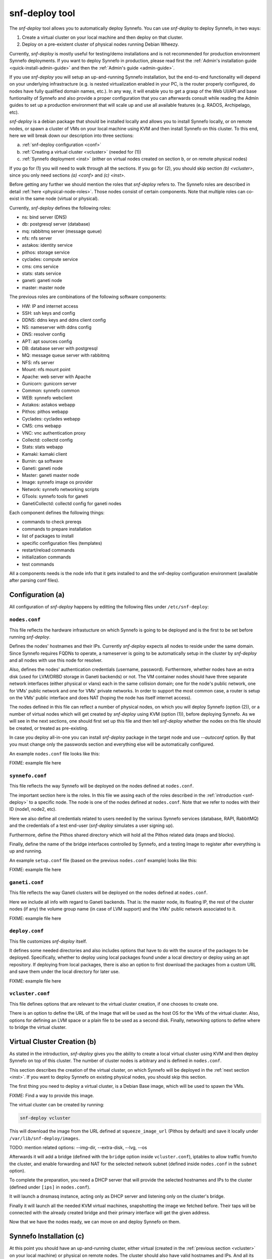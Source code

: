 .. _snf-deploy:

snf-deploy tool
^^^^^^^^^^^^^^^

The `snf-deploy` tool allows you to automatically deploy Synnefo.
You can use `snf-deploy` to deploy Synnefo, in two ways:

1. Create a virtual cluster on your local machine and then deploy on that cluster.
2. Deploy on a pre-existent cluster of physical nodes running Debian Wheezy.

Currently, `snf-deploy` is mostly useful for testing/demo installations and is
not recommended for production environment Synnefo deployments. If you want to
deploy Synnefo in production, please read first the :ref:`Admin's installation
guide <quick-install-admin-guide>` and then the :ref:`Admin's guide
<admin-guide>`.

If you use `snf-deploy` you will setup an up-and-running Synnefo installation,
but the end-to-end functionality will depend on your underlying infrastracture
(e.g.  is nested virtualization enabled in your PC, is the router properly
configured, do nodes have fully qualified domain names, etc.). In any way, it
will enable you to get a grasp of the Web UI/API and base funtionality of
Synnefo and also provide a proper configuration that you can afterwards consult
while reading the Admin guides to set up a production environment that will
scale up and use all available features (e.g. RADOS, Archipelago, etc).

`snf-deploy` is a debian package that should be installed locally and allows
you to install Synnefo locally, or on remote nodes,  or spawn a cluster of VMs
on your local machine using KVM and then install Synnefo on this cluster. To
this end, here we will break down our description into three sections:

a. :ref:`snf-deploy configuration <conf>`
b. :ref:`Creating a virtual cluster <vcluster>` (needed for (1))
c. :ref:`Synnefo deployment <inst>` (either on virtual nodes created on section b,
   or on remote physical nodes)

If you go for (1) you will need to walk through all the sections. If you go for
(2), you should skip section `(b) <vcluster>`, since you only need sections
`(a) <conf>` and `(c) <inst>`.

Before getting any further we should mention the roles that `snf-deploy` refers
to. The Synnefo roles are described in detail :ref:`here
<physical-node-roles>`. Those nodes consist of certain components.
Note that multiple roles can co-exist in the same node
(virtual or physical).

Currently, `snf-deploy` defines the following roles:

* ns: bind server (DNS)
* db: postgresql server (database)
* mq: rabbitmq server (message queue)
* nfs: nfs server
* astakos: identity service
* pithos: storage service
* cyclades: compute service
* cms: cms service
* stats: stats service
* ganeti: ganeti node
* master: master node


The previous roles are combinations of the following software components:

* HW: IP and internet access
* SSH: ssh keys and config
* DDNS: ddns keys and ddns client config
* NS: nameserver with ddns config
* DNS: resolver config
* APT: apt sources config
* DB: database server with postgresql
* MQ: message queue server with rabbitmq
* NFS: nfs server
* Mount: nfs mount point
* Apache: web server with Apache
* Gunicorn: gunicorn server
* Common: synnefo common
* WEB: synnefo webclient
* Astakos: astakos webapp
* Pithos: pithos webapp
* Cyclades: cyclades webapp
* CMS: cms webapp
* VNC: vnc authentication proxy
* Collectd: collectd config
* Stats: stats webapp
* Kamaki: kamaki client
* Burnin: qa software
* Ganeti: ganeti node
* Master: ganeti master node
* Image: synnefo image os provider
* Network: synnefo networking scripts
* GTools: synnefo tools for ganeti
* GanetiCollectd: collectd config for ganeti nodes

Each component defines the following things:

* commands to check prereqs
* commands to prepare installation
* list of packages to install
* specific configuration files (templates)
* restart/reload commands
* initialization commands
* test commands

All a components needs is the node info that it gets installed to and the
snf-deploy configuration environment (available after parsing conf files).

.. _conf:

Configuration (a)
=================

All configuration of `snf-deploy` happens by editting the following files under
``/etc/snf-deploy``:

``nodes.conf``
--------------

This file reflects the hardware infrastucture on which Synnefo is going to be
deployed and is the first to be set before running `snf-deploy`.

Defines the nodes' hostnames and their IPs. Currently `snf-deploy` expects all
nodes to reside under the same domain. Since Synnefo requires FQDNs to operate,
a nameserver is going to be automatically setup in the cluster by `snf-deploy`
and all nodes with use this node for resolver.

Also, defines the nodes' authentication credentials (username, password).
Furthermore, whether nodes have an extra disk (used for LVM/DRBD storage in
Ganeti backends) or not. The VM container nodes should have three separate
network interfaces (either physical or vlans) each in the same collision
domain; one for the node's public network, one for VMs' public network and one
for VMs' private networks. In order to support the most common case, a router
is setup on the VMs' public interface and does NAT (hoping the node has itself
internet access).

The nodes defined in this file can reflect a number of physical nodes, on which
you will deploy Synnefo (option (2)), or a number of virtual nodes which will
get created by `snf-deploy` using KVM (option (1)), before deploying Synnefo.
As we will see in the next sections, one should first set up this file and then
tell `snf-deploy` whether the nodes on this file should be created, or treated
as pre-existing.

In case you deploy all-in-one you can install `snf-deploy` package in the
target node and use `--autoconf` option. By that you must change only
the passwords section and everything else will be automatically configured.

An example ``nodes.conf`` file looks like this:

FIXME: example file here

``synnefo.conf``
----------------

This file reflects the way Synnefo will be deployed on the nodes defined at
``nodes.conf``.

The important section here is the roles. In this file we assing each of the
roles described in the :ref:`introduction <snf-deploy>` to a specific node. The
node is one of the nodes defined at ``nodes.conf``. Note that we refer to nodes
with their ID (node1, node2, etc).

Here we also define all credentials related to users needed by the various
Synnefo services (database, RAPI, RabbitMQ) and the credentials of a test
end-user (`snf-deploy` simulates a user signing up).

Furthermore, define the Pithos shared directory which will hold all the Pithos
related data (maps and blocks).

Finally, define the name of the bridge interfaces controlled by Synnefo, and a
testing Image to register after everything is up and running.

An example ``setup.conf`` file (based on the previous ``nodes.conf`` example)
looks like this:

FIXME: example file here

``ganeti.conf``
---------------

This file reflects the way Ganeti clusters will be deployed on the nodes
defined at ``nodes.conf``.

Here we include all info with regard to Ganeti backends. That is: the master
node, its floating IP, the rest of the cluster nodes (if any) the volume group
name (in case of LVM support) and the VMs' public network associated to it.

FIXME: example file here

``deploy.conf``
---------------

This file customizes `snf-deploy` itself.

It defines some needed directories and also includes options that have to do
with the source of the packages to be deployed. Specifically, whether to deploy
using local packages found under a local directory or deploy using an apt
repository. If deploying from local packages, there is also an option to first
download the packages from a custom URL and save them under the local directory
for later use.

FIXME: example file here

``vcluster.conf``
-----------------

This file defines options that are relevant to the virtual cluster creation, if
one chooses to create one.

There is an option to define the URL of the Image that will be used as the host
OS for the VMs of the virtual cluster. Also, options for defining an LVM space
or a plain file to be used as a second disk. Finally, networking options to
define where to bridge the virtual cluster.


.. _vcluster:

Virtual Cluster Creation (b)
============================

As stated in the introduction, `snf-deploy` gives you the ability to create a
local virtual cluster using KVM and then deploy Synnefo on top of this cluster.
The number of cluster nodes is arbitrary and is defined in ``nodes.conf``.

This section describes the creation of the virtual cluster, on which Synnefo
will be deployed in the :ref:`next section <inst>`. If you want to deploy
Synnefo on existing physical nodes, you should skip this section.

The first thing you need to deploy a virtual cluster, is a Debian Base image,
which will be used to spawn the VMs.

FIXME: Find a way to provide this image.

The virtual cluster can be created by running:

.. code-block:: console

   snf-deploy vcluster

This will download the image from the URL defined at ``squeeze_image_url``
(Pithos by default) and save it locally under ``/var/lib/snf-deploy/images``.

TODO: mention related options: --img-dir, --extra-disk, --lvg, --os

Afterwards it will add a bridge (defined with the ``bridge`` option inside
``vcluster.conf``), iptables to allow traffic from/to the cluster, and enable
forwarding and NAT for the selected network subnet (defined inside
``nodes.conf`` in the ``subnet`` option).

To complete the preparation, you need a DHCP server that will provide the
selected hostnames and IPs to the cluster (defined under ``[ips]`` in
``nodes.conf``).

It will launch a dnsmasq instance, acting only as DHCP server and listening
only on the cluster's bridge.

Finally it will launch all the needed KVM virtual machines, snapshotting the
image we fetched before. Their taps will be connected with the already created
bridge and their primary interface will get the given address.

Now that we have the nodes ready, we can move on and deploy Synnefo on them.


.. _inst:

Synnefo Installation (c)
========================

At this point you should have an up-and-running cluster, either virtual
(created in the :ref:`previous section <vcluster>` on your local machine) or
physical on remote nodes. The cluster should also have valid hostnames and IPs.
And all its nodes should be defined in ``nodes.conf``.

You should also have set up ``synnefo.conf`` to reflect which Synnefo component
will reside in which node.

Node Requirements
-----------------

 - OS: Debian Wheezy
 - authentication: `root` user with corresponding for each node password
 - primary network interface: `eth0`
 - spare network interfaces: `eth1`, `eth2` (or vlans on `eth0`)

In case you have created a virtual cluster as described in the :ref:`section
(b) <vcluster>`, the above requirements are already taken care of. In case of a
physical cluster, you need to set them up manually by yourself, before
proceeding with the Synnefo installation.


Synnefo deployment
------------------

To install the Synnefo stack on the existing cluster run:

.. code-block:: console

   snf-deploy all -vvv

This might take a while.

If this finishes without errors, check for successful installation by visiting
from your local machine (make sure you have already setup your local
``resolv.conf`` to point at the cluster's DNS):

| https://accounts.synnefo.live/astakos/ui/

and login with:

| username: user@synnefo.org password: 12345

or the ``user_name`` and ``user_passwd`` defined in your ``synnefo.conf``.
Take a small tour checking out Pithos and the rest of the Web UI. You can
upload a sample file on Pithos to see that Pithos is working. To test
everything went as expected, visit from your local machine:

.. code-block:: console

    https://cyclades.synnefo.live/cyclades/ui/

and try to create a VM. Also create a Private Network and try to connect it. If
everything works, you have setup Synnefo successfully. Enjoy!


Adding another Ganeti Backend
-----------------------------

From version 0.12, Synnefo supports multiple Ganeti backends.
`snf-deploy` defines them in ``ganeti.conf``.

After adding another section in ``ganeti.conf``, run:

.. code-block:: console

   snf-deploy backend --cluster-name ganeti2 -vvv


snf-deploy for Ganeti
=====================

`snf-deploy` can be used to deploy a Ganeti cluster on pre-existing nodes
by issuing:

.. code-block:: console

   snf-deploy ganeti --cluster-name ganeti3 -vvv


snf-deploy as a DevTool
=======================

For developers, a single node setup is highly recommended and `snf-deploy` is a
very helpful tool. `snf-deploy` also setting up components using packages that
are locally generated. For this to work please add all related \*.deb files in
packages directory (see ``deploy.conf``) and set the ``use_local_packages``
option to ``True``. Then run:

.. code-block:: console

   snf-deploy run <action1> [<action2>..]


to execute predefined actions or:

.. code-block:: console

   snf-deploy run setup --node nodeX \
        --role ROLE | --component COMPONENT --method METHOD

to setup a synnefo role on a target node or run a specific component's method.

For instance, to add another node to an existing ganeti backend run:

.. code-block:: console

   snf-deploy run setup --node5 --role ganeti --cluster-name ganeti3

`snf-deploy` keeps track of installed components per node in
``/etc/snf-deploy/status.conf``. If a deployment command fails, the developer
can make the required fix and then re-run the same command; `snf-deploy` will
not re-install components that have been already setup and their status
is ``ok``.
